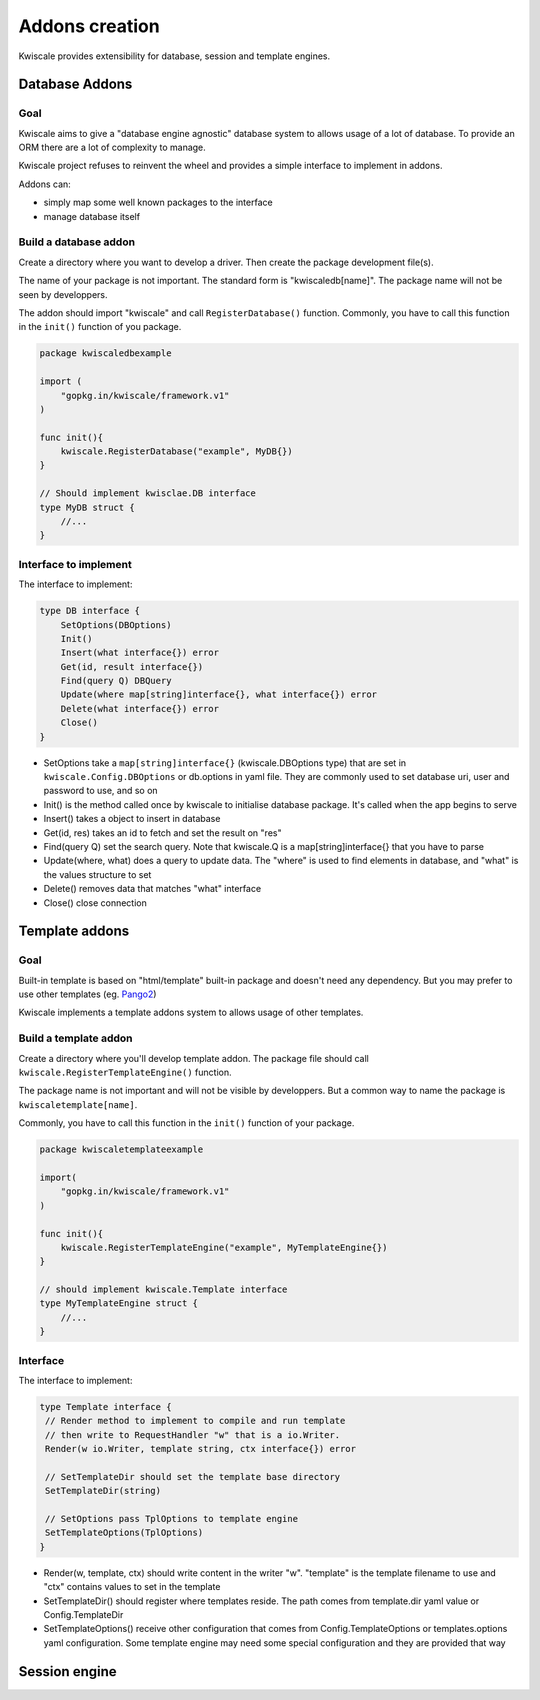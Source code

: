 Addons creation
===============

Kwiscale provides extensibility for database, session and template
engines.

Database Addons
---------------

Goal
~~~~

Kwiscale aims to give a "database engine agnostic" database system to
allows usage of a lot of database. To provide an ORM there are a lot of
complexity to manage.

Kwiscale project refuses to reinvent the wheel and provides a simple
interface to implement in addons.

Addons can:

-  simply map some well known packages to the interface
-  manage database itself

Build a database addon
~~~~~~~~~~~~~~~~~~~~~~

Create a directory where you want to develop a driver. Then create the
package development file(s).

The name of your package is not important. The standard form is
"kwiscaledb[name]". The package name will not be seen by developpers.

The addon should import "kwiscale" and call ``RegisterDatabase()``
function. Commonly, you have to call this function in the ``init()``
function of you package.

.. code-block:: go

    package kwiscaledbexample

    import (
        "gopkg.in/kwiscale/framework.v1"
    )

    func init(){
        kwiscale.RegisterDatabase("example", MyDB{})   
    }

    // Should implement kwisclae.DB interface
    type MyDB struct {
        //...
    }

Interface to implement
~~~~~~~~~~~~~~~~~~~~~~

The interface to implement:

.. code-block:: go

    type DB interface {
        SetOptions(DBOptions)
        Init()
        Insert(what interface{}) error
        Get(id, result interface{})
        Find(query Q) DBQuery
        Update(where map[string]interface{}, what interface{}) error
        Delete(what interface{}) error
        Close()
    }

-  SetOptions take a ``map[string]interface{}`` (kwiscale.DBOptions
   type) that are set in ``kwiscale.Config.DBOptions`` or db.options in
   yaml file. They are commonly used to set database uri, user and
   password to use, and so on
-  Init() is the method called once by kwiscale to initialise database
   package. It's called when the app begins to serve
-  Insert() takes a object to insert in database
-  Get(id, res) takes an id to fetch and set the result on "res"
-  Find(query Q) set the search query. Note that kwiscale.Q is a
   map[string]interface{} that you have to parse
-  Update(where, what) does a query to update data. The "where" is used
   to find elements in database, and "what" is the values structure to
   set
-  Delete() removes data that matches "what" interface
-  Close() close connection

Template addons
---------------

Goal
~~~~

Built-in template is based on "html/template" built-in package and
doesn't need any dependency. But you may prefer to use other templates
(eg. `Pango2 </templates/pongo2>`__)

Kwiscale implements a template addons system to allows usage of other
templates.

Build a template addon
~~~~~~~~~~~~~~~~~~~~~~

Create a directory where you'll develop template addon. The package file
should call ``kwiscale.RegisterTemplateEngine()`` function.

The package name is not important and will not be visible by
developpers. But a common way to name the package is
``kwiscaletemplate[name]``.

Commonly, you have to call this function in the ``init()`` function of
your package.

.. code-block:: go

    package kwiscaletemplateexample

    import(
        "gopkg.in/kwiscale/framework.v1"
    )

    func init(){
        kwiscale.RegisterTemplateEngine("example", MyTemplateEngine{})
    }

    // should implement kwiscale.Template interface
    type MyTemplateEngine struct {
        //...
    }

Interface
~~~~~~~~~

The interface to implement:

.. code-block:: go

    type Template interface {
     // Render method to implement to compile and run template
     // then write to RequestHandler "w" that is a io.Writer.
     Render(w io.Writer, template string, ctx interface{}) error

     // SetTemplateDir should set the template base directory
     SetTemplateDir(string)

     // SetOptions pass TplOptions to template engine
     SetTemplateOptions(TplOptions)
    }

-  Render(w, template, ctx) should write content in the writer "w".
   "template" is the template filename to use and "ctx" contains values
   to set in the template
-  SetTemplateDir() should register where templates reside. The path
   comes from template.dir yaml value or Config.TemplateDir
-  SetTemplateOptions() receive other configuration that comes from
   Config.TemplateOptions or templates.options yaml configuration. Some
   template engine may need some special configuration and they are
   provided that way

Session engine
--------------
